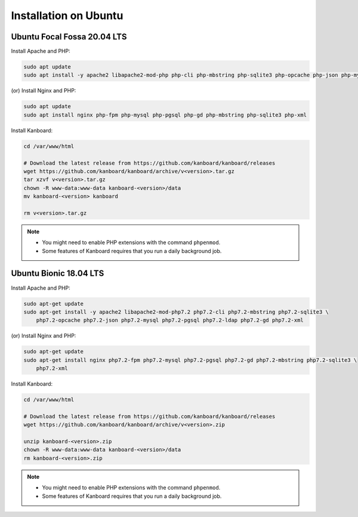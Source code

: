 Installation on Ubuntu
======================

Ubuntu Focal Fossa 20.04 LTS
-----------------------

Install Apache and PHP:

.. code:: bash

    sudo apt update
    sudo apt install -y apache2 libapache2-mod-php php-cli php-mbstring php-sqlite3 php-opcache php-json php-mysql php-pgsql php-ldap php-gd php-xml
    
(or) Install Nginx and PHP:

.. code:: bash

    sudo apt update
    sudo apt install nginx php-fpm php-mysql php-pgsql php-gd php-mbstring php-sqlite3 php-xml

Install Kanboard:

.. code:: bash

    cd /var/www/html

    # Download the latest release from https://github.com/kanboard/kanboard/releases
    wget https://github.com/kanboard/kanboard/archive/v<version>.tar.gz
    tar xzvf v<version>.tar.gz
    chown -R www-data:www-data kanboard-<version>/data
    mv kanboard-<version> kanboard
    
    rm v<version>.tar.gz

.. note::

    - You might need to enable PHP extensions with the command ``phpenmod``.
    - Some features of Kanboard requires that you run a daily background job.

    

Ubuntu Bionic 18.04 LTS
-----------------------

Install Apache and PHP:

.. code:: bash

    sudo apt-get update
    sudo apt-get install -y apache2 libapache2-mod-php7.2 php7.2-cli php7.2-mbstring php7.2-sqlite3 \
        php7.2-opcache php7.2-json php7.2-mysql php7.2-pgsql php7.2-ldap php7.2-gd php7.2-xml

(or) Install Nginx and PHP:

.. code:: bash

    sudo apt-get update
    sudo apt-get install nginx php7.2-fpm php7.2-mysql php7.2-pgsql php7.2-gd php7.2-mbstring php7.2-sqlite3 \
        php7.2-xml

Install Kanboard:

.. code:: bash

    cd /var/www/html

    # Download the latest release from https://github.com/kanboard/kanboard/releases
    wget https://github.com/kanboard/kanboard/archive/v<version>.zip

    unzip kanboard-<version>.zip
    chown -R www-data:www-data kanboard-<version>/data
    rm kanboard-<version>.zip

.. note::

    - You might need to enable PHP extensions with the command ``phpenmod``.
    - Some features of Kanboard requires that you run a daily background job.
